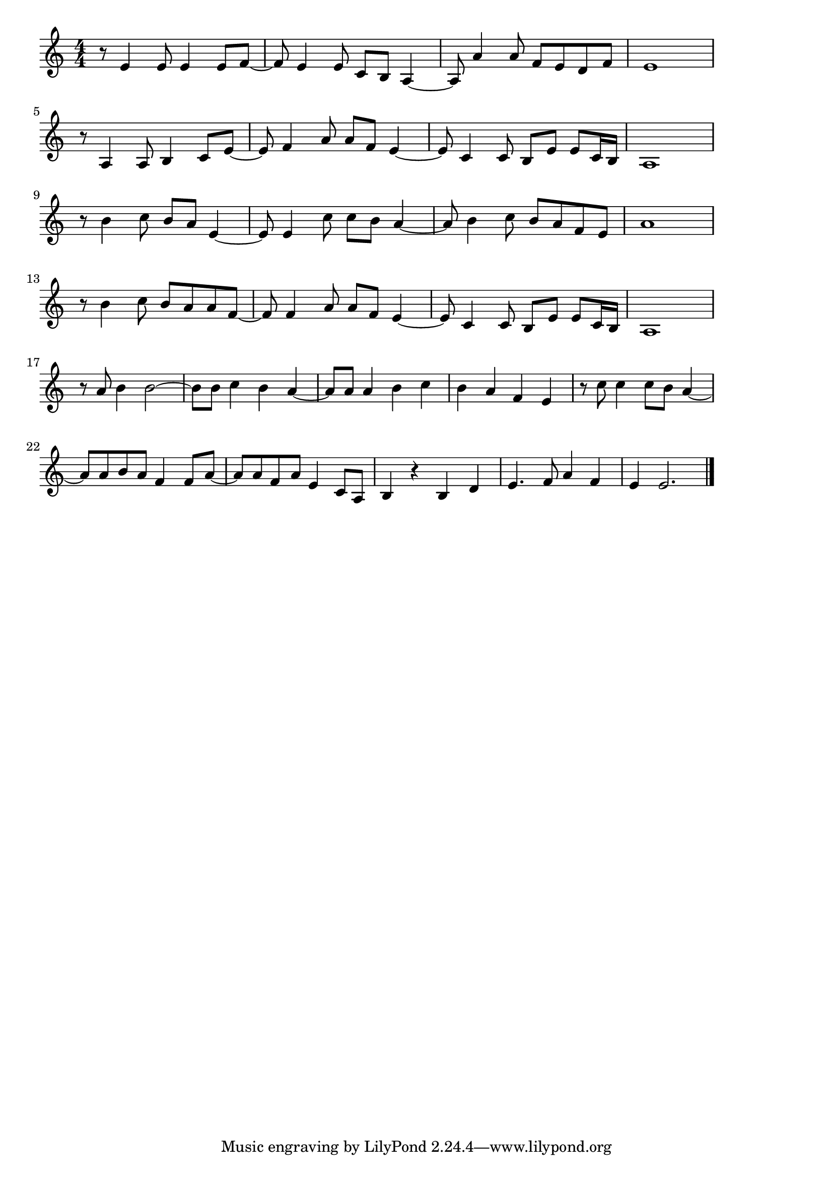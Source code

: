 \version "2.18.2"

% 南国土佐を後にして(なんごくとさをあとにして)

\score {

\layout {
line-width = #170
indent = 0\mm
}

\relative c' {
\key c \major
\time 4/4
\set Score.tempoHideNote = ##t
\tempo 4=120
\numericTimeSignature

r8 e4 e8 e4 e8 f ~|
f e4 e8 c b a4 ~ |
a8 a'4 a8 f e d f |
e 1 |
\break
r8 a,4 a8 b4 c8 e ~ |
e f4 a8 a f e4 ~ |
e8 c4 c8 b e e c16 b |
a1 |
\break
r8 b'4 c8 b a e4 ~ |
e8 e4 c'8 c b a4 ~ |
a8 b4 c8 b a f e |
a1 |
\break
r8 b4 c8 b a a f ~ |
f f4 a8 a f e4 ~ |
e8 c4 c8 b e e c16b |
a1 |
\break
r8 a' b4 b2 ~ |
b8 b c4 b a ~ |
a8 a a4 b c |
b a f e |
r8 c' c4 c8 b a4 ~ |
a8 a b a f4 f8 a ~ |
a a f a e4 c8 a |
b4 r b d |
e4. f8 a4 f |
e4 e2. |

\bar "|."
}

\midi {}

}